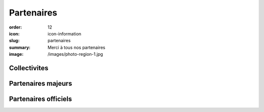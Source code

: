 Partenaires
###########

:order: 12
:icon: icon-information
:slug: partenaires
:summary: Merci à tous nos partenaires
:image: /images/photo-region-1.jpg

Collectivites
-------------

.. raw:: html

  <div class="container partenaires">
    <div class="row">
      <div class="col-md-4 text-center">
        <img class="partenaire" src="/images/partenaires/cote-d-or.png"/>
      </div>

      <div class="col-md-4 text-center">
        <img class="partenaire" src="/images/partenaires/semur.png"/>
      </div>
      <div class="col-md-4 text-center">
        <img class="partenaire" src="/images/partenaires/pouilly.png"/>
      </div>

      <div class="col-md-4 text-center">
        <img class="partenaire" src="/images/partenaires/bcf.png"/>
      </div>
    </div>
  </div>


Partenaires majeurs
-------------------


.. raw:: html

  <div class="container partenaires">
    <div class="row">

      <div class="col-md-4 text-center">
        <img class="partenaire" src="/images/partenaires/aeropix.png"/>
      </div>

      <div class="col-md-4 text-center">
        <img class="partenaire" src="/images/partenaires/novelli.png"/>
      </div>


      <div class="col-md-4 text-center">
        <img class="partenaire" src="/images/partenaires/crai.png"/>
      </div>
      <div class="col-md-4 text-center">
        <img class="partenaire" src="/images/partenaires/cantali.png"/>
      </div>

      <div class="col-md-4 text-center">
        <img class="partenaire" src="/images/partenaires/doras.png"/>
      </div>
      <div class="col-md-4 text-center">
        <img class="partenaire" src="/images/partenaires/icseo.png"/>
      </div>
      <div class="col-md-4 text-center">
        <img class="partenaire" src="/images/partenaires/mt.png"/>
      </div>

      <div class="col-md-4 text-center">
        <img class="partenaire" src="/images/partenaires/btp-anjoubault.png"/>
      </div>

      <div class="col-md-4 text-center">
        <img class="partenaire" src="/images/partenaires/groupama.png"/>
      </div>
      <div class="col-md-4 text-center">
        <img class="partenaire" src="/images/partenaires/corai.png"/>
      </div>

    </div>
  </div>

Partenaires officiels
---------------------

.. raw:: html

  <div class="container partenaires">
    <div class="row">
      <div class="col-md-4 text-center">
        <img class="partenaire" src="/images/partenaires/renault.png"/>
      </div>

      <div class="col-md-4 text-center">
        <img class="partenaire" src="/images/partenaires/dynatest.png"/>
      </div>

      <div class="col-md-4 text-center">
        <img class="partenaire" src="/images/partenaires/polytherm.png"/>
      </div>

      <div class="col-md-4 text-center">
        <img class="partenaire" src="/images/partenaires/autosur.jpg"/>
      </div>

      <div class="col-md-4 text-center">
        <img class="partenaire" src="/images/partenaires/ponzo.png"/>
      </div>

      <div class="col-md-4 text-center">
        <img class="partenaire" src="/images/partenaires/rebus.png"/>
      </div>
       <div class="col-md-4 text-center">
        <img class="partenaire" src="/images/partenaires/pro-et-cie.png"/>
      </div>
       <div class="col-md-4 text-center">
        <img class="partenaire" src="/images/partenaires/lecler.png"/>
      </div>
       <div class="col-md-4 text-center">
        <img class="partenaire" src="/images/partenaires/intermarche.png"/>
      </div>
       <div class="col-md-4 text-center">
        <img class="partenaire" src="/images/partenaires/girard.png"/>
      </div>
       <div class="col-md-4 text-center">
        <img class="partenaire" src="/images/partenaires/gamm-vert.png"/>
      </div>
       <div class="col-md-4 text-center">
        <img class="partenaire" src="/images/partenaires/chef-de-file-custom.png"/>
      </div>
       <div class="col-md-4 text-center">
        <img class="partenaire" src="/images/partenaires/chef-de-file.png"/>
      </div>
       <div class="col-md-4 text-center">
        <img class="partenaire" src="/images/partenaires/centre-auto.png"/>
      </div>
      <div class="col-md-4 text-center">
        <img class="partenaire" src="/images/partenaires/brasserie-inter.png"/>
      </div>
    </div>
  </div>

